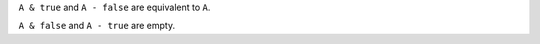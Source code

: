 
``A & true`` and ``A - false`` are equivalent to ``A``.

``A & false`` and ``A - true`` are empty.

